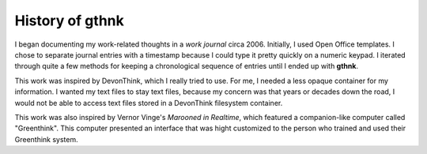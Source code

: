 History of gthnk
================

I began documenting my work-related thoughts in a *work journal* circa 2006.  Initially, I used Open Office templates.  I chose to separate journal entries with a timestamp because I could type it pretty quickly on a numeric keypad.  I iterated through quite a few methods for keeping a chronological sequence of entries until I ended up with **gthnk**.

This work was inspired by DevonThink, which I really tried to use.  For me, I needed a less opaque container for my information.  I wanted my text files to stay text files, because my concern was that years or decades down the road, I would not be able to access text files stored in a DevonThink filesystem container.

This work was also inspired by Vernor Vinge's *Marooned in Realtime*, which featured a companion-like computer called "Greenthink".  This computer presented an interface that was hight customized to the person who trained and used their Greenthink system.
